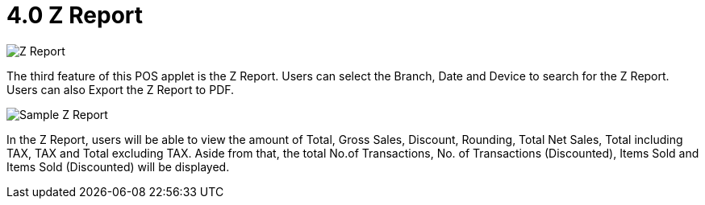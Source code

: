[#h3_pos_applet_zreport]
= 4.0 Z Report

image::Z_Report.png[align="center"]

The third feature of this POS applet is the Z Report. Users can select the Branch, Date and Device to search for the Z Report. Users can also Export the Z Report to PDF.

image::Sample_Z_Report.png[align="center"]

In the Z Report, users will be able to view the amount of Total, Gross Sales, Discount, Rounding, Total Net Sales, Total including TAX, TAX and Total excluding TAX. Aside from that, the total No.of Transactions, No. of Transactions (Discounted), Items Sold and Items Sold (Discounted) will be displayed.


